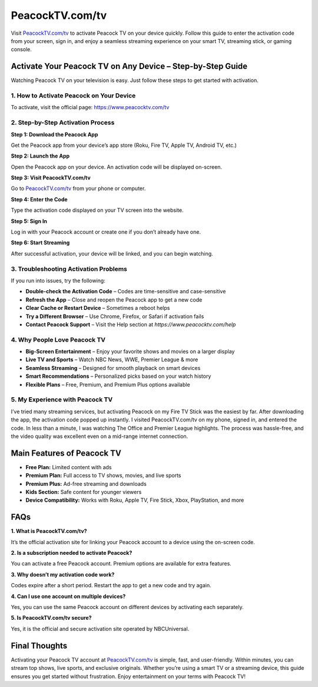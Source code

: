 ===============================
PeacockTV.com/tv
===============================

Visit `PeacockTV.com/tv <#>`_ to activate Peacock TV on your device quickly. Follow this guide to enter the activation code from your screen, sign in, and enjoy a seamless streaming experience on your smart TV, streaming stick, or gaming console.

.. raw:: html

    <div style="text-align: center; margin: 30px 0;">

.. image:: Button.png
   :alt: PeacockTV.com/tv
   :target: https://fm.ci/?aHR0cHM6Ly9wZWFjb2NrLXR2LWhlbHBjZW50ZXIucmVhZHRoZWRvY3MuaW8vZW4vbGF0ZXN0
.. raw:: html

    </div>

Activate Your Peacock TV on Any Device – Step-by-Step Guide
============================================================

Watching Peacock TV on your television is easy. Just follow these steps to get started with activation.

1. How to Activate Peacock on Your Device
------------------------------------------

To activate, visit the official page:  
`https://www.peacocktv.com/tv <#>`_

2. Step-by-Step Activation Process
-----------------------------------

**Step 1: Download the Peacock App** 

Get the Peacock app from your device’s app store (Roku, Fire TV, Apple TV, Android TV, etc.)

**Step 2: Launch the App**  

Open the Peacock app on your device. An activation code will be displayed on-screen.

**Step 3: Visit PeacockTV.com/tv**  

Go to `PeacockTV.com/tv <#>`_ from your phone or computer.

**Step 4: Enter the Code**  

Type the activation code displayed on your TV screen into the website.

**Step 5: Sign In**  

Log in with your Peacock account or create one if you don’t already have one.

**Step 6: Start Streaming**  

After successful activation, your device will be linked, and you can begin watching.

3. Troubleshooting Activation Problems
---------------------------------------

If you run into issues, try the following:

- **Double-check the Activation Code** – Codes are time-sensitive and case-sensitive  
- **Refresh the App** – Close and reopen the Peacock app to get a new code  
- **Clear Cache or Restart Device** – Sometimes a reboot helps  
- **Try a Different Browser** – Use Chrome, Firefox, or Safari if activation fails  
- **Contact Peacock Support** – Visit the Help section at `https://www.peacocktv.com/help`

4. Why People Love Peacock TV
------------------------------

* **Big-Screen Entertainment** – Enjoy your favorite shows and movies on a larger display  
* **Live TV and Sports** – Watch NBC News, WWE, Premier League & more  
* **Seamless Streaming** – Designed for smooth playback on smart devices  
* **Smart Recommendations** – Personalized picks based on your watch history  
* **Flexible Plans** – Free, Premium, and Premium Plus options available  

5. My Experience with Peacock TV
---------------------------------

I’ve tried many streaming services, but activating Peacock on my Fire TV Stick was the easiest by far. After downloading the app, the activation code popped up instantly. I visited PeacockTV.com/tv on my phone, signed in, and entered the code. In less than a minute, I was watching The Office and Premier League highlights. The process was hassle-free, and the video quality was excellent even on a mid-range internet connection.

Main Features of Peacock TV
=============================

- **Free Plan:** Limited content with ads  
- **Premium Plan:** Full access to TV shows, movies, and live sports  
- **Premium Plus:** Ad-free streaming and downloads  
- **Kids Section:** Safe content for younger viewers  
- **Device Compatibility:** Works with Roku, Apple TV, Fire Stick, Xbox, PlayStation, and more

FAQs
====

**1. What is PeacockTV.com/tv?**  

It’s the official activation site for linking your Peacock account to a device using the on-screen code.

**2. Is a subscription needed to activate Peacock?**  

You can activate a free Peacock account. Premium options are available for extra features.

**3. Why doesn’t my activation code work?**  

Codes expire after a short period. Restart the app to get a new code and try again.

**4. Can I use one account on multiple devices?** 

Yes, you can use the same Peacock account on different devices by activating each separately.

**5. Is PeacockTV.com/tv secure?**  

Yes, it is the official and secure activation site operated by NBCUniversal.

Final Thoughts
===============

Activating your Peacock TV account at `PeacockTV.com/tv <#>`_ is simple, fast, and user-friendly. Within minutes, you can stream top shows, live sports, and exclusive originals. Whether you’re using a smart TV or a streaming device, this guide ensures you get started without frustration. Enjoy entertainment on your terms with Peacock TV!

